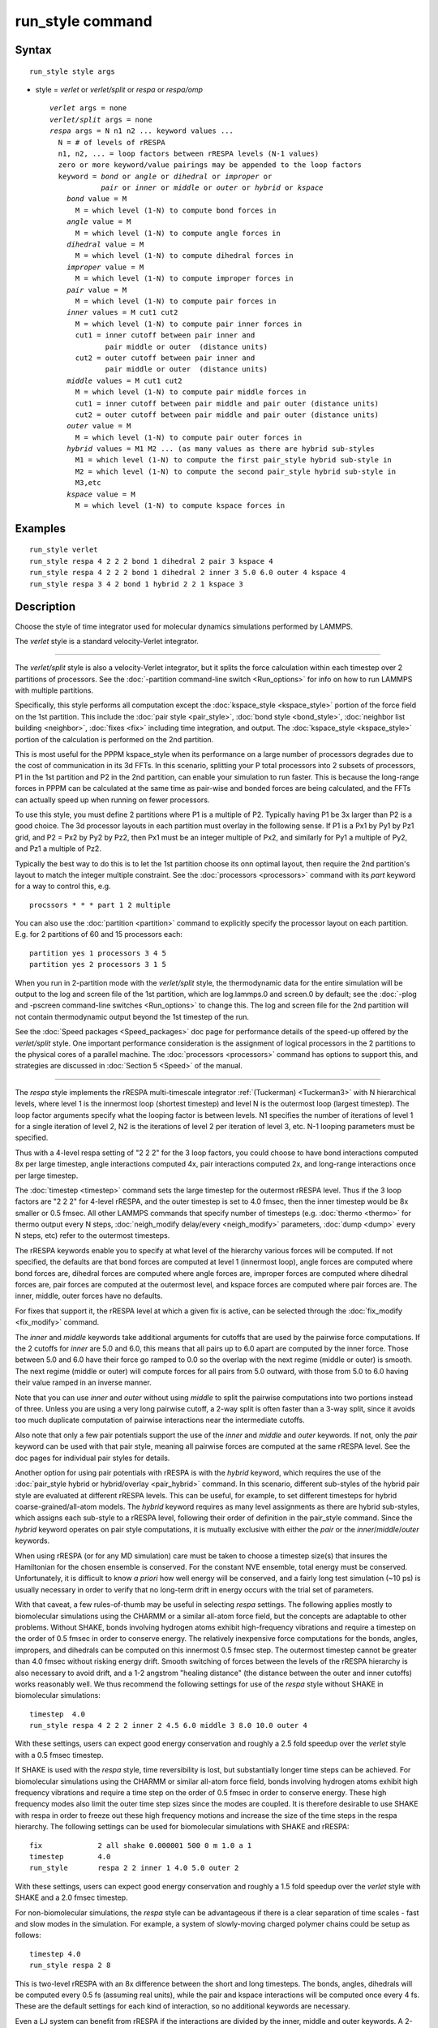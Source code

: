.. index:: run\_style

run\_style command
==================

Syntax
""""""


.. parsed-literal::

   run_style style args

* style = *verlet* or *verlet/split* or *respa* or *respa/omp*
  
  .. parsed-literal::
  
       *verlet* args = none
       *verlet/split* args = none
       *respa* args = N n1 n2 ... keyword values ...
         N = # of levels of rRESPA
         n1, n2, ... = loop factors between rRESPA levels (N-1 values)
         zero or more keyword/value pairings may be appended to the loop factors
         keyword = *bond* or *angle* or *dihedral* or *improper* or
                   *pair* or *inner* or *middle* or *outer* or *hybrid* or *kspace*
           *bond* value = M
             M = which level (1-N) to compute bond forces in
           *angle* value = M
             M = which level (1-N) to compute angle forces in
           *dihedral* value = M
             M = which level (1-N) to compute dihedral forces in
           *improper* value = M
             M = which level (1-N) to compute improper forces in
           *pair* value = M
             M = which level (1-N) to compute pair forces in
           *inner* values = M cut1 cut2
             M = which level (1-N) to compute pair inner forces in
             cut1 = inner cutoff between pair inner and
                    pair middle or outer  (distance units)
             cut2 = outer cutoff between pair inner and
                    pair middle or outer  (distance units)
           *middle* values = M cut1 cut2
             M = which level (1-N) to compute pair middle forces in
             cut1 = inner cutoff between pair middle and pair outer (distance units)
             cut2 = outer cutoff between pair middle and pair outer (distance units)
           *outer* value = M
             M = which level (1-N) to compute pair outer forces in
           *hybrid* values = M1 M2 ... (as many values as there are hybrid sub-styles
             M1 = which level (1-N) to compute the first pair_style hybrid sub-style in
             M2 = which level (1-N) to compute the second pair_style hybrid sub-style in
             M3,etc
           *kspace* value = M
             M = which level (1-N) to compute kspace forces in



Examples
""""""""


.. parsed-literal::

   run_style verlet
   run_style respa 4 2 2 2 bond 1 dihedral 2 pair 3 kspace 4
   run_style respa 4 2 2 2 bond 1 dihedral 2 inner 3 5.0 6.0 outer 4 kspace 4
   run_style respa 3 4 2 bond 1 hybrid 2 2 1 kspace 3

Description
"""""""""""

Choose the style of time integrator used for molecular dynamics
simulations performed by LAMMPS.

The *verlet* style is a standard velocity-Verlet integrator.


----------


The *verlet/split* style is also a velocity-Verlet integrator, but it
splits the force calculation within each timestep over 2 partitions of
processors.  See the :doc:`-partition command-line switch <Run_options>`
for info on how to run LAMMPS with multiple partitions.

Specifically, this style performs all computation except the
:doc:`kspace_style <kspace_style>` portion of the force field on the 1st
partition.  This include the :doc:`pair style <pair_style>`, :doc:`bond style <bond_style>`, :doc:`neighbor list building <neighbor>`,
:doc:`fixes <fix>` including time integration, and output.  The
:doc:`kspace_style <kspace_style>` portion of the calculation is
performed on the 2nd partition.

This is most useful for the PPPM kspace\_style when its performance on
a large number of processors degrades due to the cost of communication
in its 3d FFTs.  In this scenario, splitting your P total processors
into 2 subsets of processors, P1 in the 1st partition and P2 in the
2nd partition, can enable your simulation to run faster.  This is
because the long-range forces in PPPM can be calculated at the same
time as pair-wise and bonded forces are being calculated, and the FFTs
can actually speed up when running on fewer processors.

To use this style, you must define 2 partitions where P1 is a multiple
of P2.  Typically having P1 be 3x larger than P2 is a good choice.
The 3d processor layouts in each partition must overlay in the
following sense.  If P1 is a Px1 by Py1 by Pz1 grid, and P2 = Px2 by
Py2 by Pz2, then Px1 must be an integer multiple of Px2, and similarly
for Py1 a multiple of Py2, and Pz1 a multiple of Pz2.

Typically the best way to do this is to let the 1st partition choose
its onn optimal layout, then require the 2nd partition's layout to
match the integer multiple constraint.  See the
:doc:`processors <processors>` command with its *part* keyword for a way
to control this, e.g.


.. parsed-literal::

   procssors \* \* \* part 1 2 multiple

You can also use the :doc:`partition <partition>` command to explicitly
specify the processor layout on each partition.  E.g. for 2 partitions
of 60 and 15 processors each:


.. parsed-literal::

   partition yes 1 processors 3 4 5
   partition yes 2 processors 3 1 5

When you run in 2-partition mode with the *verlet/split* style, the
thermodynamic data for the entire simulation will be output to the log
and screen file of the 1st partition, which are log.lammps.0 and
screen.0 by default; see the :doc:`-plog and -pscreen command-line switches <Run_options>` to change this.  The log and screen file
for the 2nd partition will not contain thermodynamic output beyond the
1st timestep of the run.

See the :doc:`Speed packages <Speed_packages>` doc page for performance
details of the speed-up offered by the *verlet/split* style.  One
important performance consideration is the assignment of logical
processors in the 2 partitions to the physical cores of a parallel
machine.  The :doc:`processors <processors>` command has options to
support this, and strategies are discussed in :doc:`Section 5 <Speed>` of the manual.


----------


The *respa* style implements the rRESPA multi-timescale integrator
:ref:`(Tuckerman) <Tuckerman3>` with N hierarchical levels, where level 1 is
the innermost loop (shortest timestep) and level N is the outermost
loop (largest timestep).  The loop factor arguments specify what the
looping factor is between levels.  N1 specifies the number of
iterations of level 1 for a single iteration of level 2, N2 is the
iterations of level 2 per iteration of level 3, etc.  N-1 looping
parameters must be specified.

Thus with a 4-level respa setting of "2 2 2" for the 3 loop factors,
you could choose to have bond interactions computed 8x per large
timestep, angle interactions computed 4x, pair interactions computed
2x, and long-range interactions once per large timestep.

The :doc:`timestep <timestep>` command sets the large timestep for the
outermost rRESPA level.  Thus if the 3 loop factors are "2 2 2" for
4-level rRESPA, and the outer timestep is set to 4.0 fmsec, then the
inner timestep would be 8x smaller or 0.5 fmsec.  All other LAMMPS
commands that specify number of timesteps (e.g. :doc:`thermo <thermo>`
for thermo output every N steps, :doc:`neigh_modify delay/every <neigh_modify>` parameters, :doc:`dump <dump>` every N
steps, etc) refer to the outermost timesteps.

The rRESPA keywords enable you to specify at what level of the
hierarchy various forces will be computed.  If not specified, the
defaults are that bond forces are computed at level 1 (innermost
loop), angle forces are computed where bond forces are, dihedral
forces are computed where angle forces are, improper forces are
computed where dihedral forces are, pair forces are computed at the
outermost level, and kspace forces are computed where pair forces are.
The inner, middle, outer forces have no defaults.

For fixes that support it, the rRESPA level at which a given fix is
active, can be selected through the :doc:`fix_modify <fix_modify>` command.

The *inner* and *middle* keywords take additional arguments for
cutoffs that are used by the pairwise force computations.  If the 2
cutoffs for *inner* are 5.0 and 6.0, this means that all pairs up to
6.0 apart are computed by the inner force.  Those between 5.0 and 6.0
have their force go ramped to 0.0 so the overlap with the next regime
(middle or outer) is smooth.  The next regime (middle or outer) will
compute forces for all pairs from 5.0 outward, with those from 5.0 to
6.0 having their value ramped in an inverse manner.

Note that you can use *inner* and *outer* without using *middle* to
split the pairwise computations into two portions instead of three.
Unless you are using a very long pairwise cutoff, a 2-way split is
often faster than a 3-way split, since it avoids too much duplicate
computation of pairwise interactions near the intermediate cutoffs.

Also note that only a few pair potentials support the use of the
*inner* and *middle* and *outer* keywords.  If not, only the *pair*
keyword can be used with that pair style, meaning all pairwise forces
are computed at the same rRESPA level.  See the doc pages for
individual pair styles for details.

Another option for using pair potentials with rRESPA is with the
*hybrid* keyword, which requires the use of the :doc:`pair_style hybrid or hybrid/overlay <pair_hybrid>` command.  In this scenario, different
sub-styles of the hybrid pair style are evaluated at different rRESPA
levels.  This can be useful, for example, to set different timesteps
for hybrid coarse-grained/all-atom models.  The *hybrid* keyword
requires as many level assignments as there are hybrid sub-styles,
which assigns each sub-style to a rRESPA level, following their order
of definition in the pair\_style command. Since the *hybrid* keyword
operates on pair style computations, it is mutually exclusive with
either the *pair* or the *inner*\ /\ *middle*\ /\ *outer* keywords.

When using rRESPA (or for any MD simulation) care must be taken to
choose a timestep size(s) that insures the Hamiltonian for the chosen
ensemble is conserved.  For the constant NVE ensemble, total energy
must be conserved.  Unfortunately, it is difficult to know *a priori*
how well energy will be conserved, and a fairly long test simulation
(~10 ps) is usually necessary in order to verify that no long-term
drift in energy occurs with the trial set of parameters.

With that caveat, a few rules-of-thumb may be useful in selecting
*respa* settings.  The following applies mostly to biomolecular
simulations using the CHARMM or a similar all-atom force field, but
the concepts are adaptable to other problems.  Without SHAKE, bonds
involving hydrogen atoms exhibit high-frequency vibrations and require
a timestep on the order of 0.5 fmsec in order to conserve energy.  The
relatively inexpensive force computations for the bonds, angles,
impropers, and dihedrals can be computed on this innermost 0.5 fmsec
step.  The outermost timestep cannot be greater than 4.0 fmsec without
risking energy drift.  Smooth switching of forces between the levels
of the rRESPA hierarchy is also necessary to avoid drift, and a 1-2
angstrom "healing distance" (the distance between the outer and inner
cutoffs) works reasonably well.  We thus recommend the following
settings for use of the *respa* style without SHAKE in biomolecular
simulations:


.. parsed-literal::

   timestep  4.0
   run_style respa 4 2 2 2 inner 2 4.5 6.0 middle 3 8.0 10.0 outer 4

With these settings, users can expect good energy conservation and
roughly a 2.5 fold speedup over the *verlet* style with a 0.5 fmsec
timestep.

If SHAKE is used with the *respa* style, time reversibility is lost,
but substantially longer time steps can be achieved.  For biomolecular
simulations using the CHARMM or similar all-atom force field, bonds
involving hydrogen atoms exhibit high frequency vibrations and require
a time step on the order of 0.5 fmsec in order to conserve energy.
These high frequency modes also limit the outer time step sizes since
the modes are coupled.  It is therefore desirable to use SHAKE with
respa in order to freeze out these high frequency motions and increase
the size of the time steps in the respa hierarchy.  The following
settings can be used for biomolecular simulations with SHAKE and
rRESPA:


.. parsed-literal::

   fix             2 all shake 0.000001 500 0 m 1.0 a 1
   timestep        4.0
   run_style       respa 2 2 inner 1 4.0 5.0 outer 2

With these settings, users can expect good energy conservation and
roughly a 1.5 fold speedup over the *verlet* style with SHAKE and a
2.0 fmsec timestep.

For non-biomolecular simulations, the *respa* style can be
advantageous if there is a clear separation of time scales - fast and
slow modes in the simulation.  For example, a system of slowly-moving
charged polymer chains could be setup as follows:


.. parsed-literal::

   timestep 4.0
   run_style respa 2 8

This is two-level rRESPA with an 8x difference between the short and
long timesteps.  The bonds, angles, dihedrals will be computed every
0.5 fs (assuming real units), while the pair and kspace interactions
will be computed once every 4 fs.  These are the default settings for
each kind of interaction, so no additional keywords are necessary.

Even a LJ system can benefit from rRESPA if the interactions are
divided by the inner, middle and outer keywords.  A 2-fold or more
speedup can be obtained while maintaining good energy conservation.
In real units, for a pure LJ fluid at liquid density, with a sigma of
3.0 angstroms, and epsilon of 0.1 Kcal/mol, the following settings
seem to work well:


.. parsed-literal::

   timestep  36.0
   run_style respa 3 3 4 inner 1 3.0 4.0 middle 2 6.0 7.0 outer 3


----------


The *respa/omp* style is a variant of *respa* adapted for use with
pair, bond, angle, dihedral, improper, or kspace styles with an *omp*
suffix. It is functionally equivalent to *respa* but performs
additional operations required for managing *omp* styles.  For more on
*omp* styles see the :doc:`Speed omp <Speed_omp>` doc page.  Accelerated
styles take the same arguments and should produce the same results,
except for round-off and precision issues.

You can specify *respa/omp* explicitly in your input script, or you
can use the :doc:`-suffix command-line switch <Run_options>` when you
invoke LAMMPS, or you can use the :doc:`suffix <suffix>` command in your
input script.

See the :doc:`Speed packages <Speed_packages>` doc page for more
instructions on how to use the accelerated styles effectively.


----------


Restrictions
""""""""""""


The *verlet/split* style can only be used if LAMMPS was built with the
REPLICA package. Correspondingly the *respa/omp* style is available
only if the USER-OMP package was included. See the :doc:`Build package <Build_package>` doc page for more info.

Whenever using rRESPA, the user should experiment with trade-offs in
speed and accuracy for their system, and verify that they are
conserving energy to adequate precision.

Related commands
""""""""""""""""

:doc:`timestep <timestep>`, :doc:`run <run>`

Default
"""""""


.. parsed-literal::

   run_style verlet

For run\_style respa, the default assignment of interactions
to rRESPA levels is as follows:

* bond forces = level 1 (innermost loop)
* angle forces = same level as bond forces
* dihedral forces = same level as angle forces
* improper forces = same level as dihedral forces
* pair forces = level N (outermost level)
* kspace forces = same level as pair forces
* inner, middle, outer forces = no default


----------


.. _Tuckerman3:



**(Tuckerman)** Tuckerman, Berne and Martyna, J Chem Phys, 97, p 1990
(1992).


.. _lws: http://lammps.sandia.gov
.. _ld: Manual.html
.. _lc: Commands_all.html
